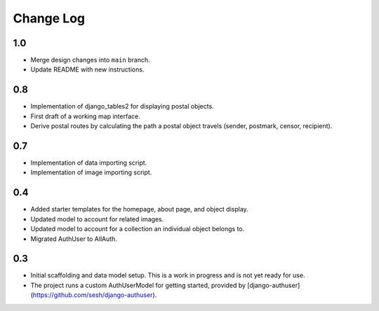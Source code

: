 Change Log
==========

1.0 
---

- Merge design changes into ``main`` branch.
- Update README with new instructions.

0.8
---

- Implementation of django_tables2 for displaying postal objects.
- First draft of a working map interface. 
- Derive postal routes by calculating the path a postal object travels (sender, postmark, censor, recipient).

0.7
---

- Implementation of data importing script.
- Implementation of image importing script.

0.4
---

- Added starter templates for the homepage, about page, and object display.
- Updated model to account for related images.
- Updated model to account for a collection an individual object belongs to.
- Migrated AuthUser to AllAuth.

0.3
---

- Initial scaffolding and data model setup. This is a work in progress and is not yet ready for use.
- The project runs a custom AuthUserModel for getting started,
  provided by [django-authuser](https://github.com/sesh/django-authuser).
